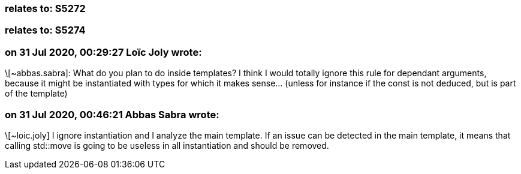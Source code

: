 === relates to: S5272

=== relates to: S5274

=== on 31 Jul 2020, 00:29:27 Loïc Joly wrote:
\[~abbas.sabra]: What do you plan to do inside templates? I think I would totally ignore this rule for dependant arguments, because it might be instantiated with types for which it makes sense... (unless for instance if the const is not deduced, but is part of the template) 



=== on 31 Jul 2020, 00:46:21 Abbas Sabra wrote:
\[~loic.joly] I ignore instantiation and I analyze the main template. If an issue can be detected in the main template, it means that calling std::move is going to be useless in all instantiation and should be removed.

